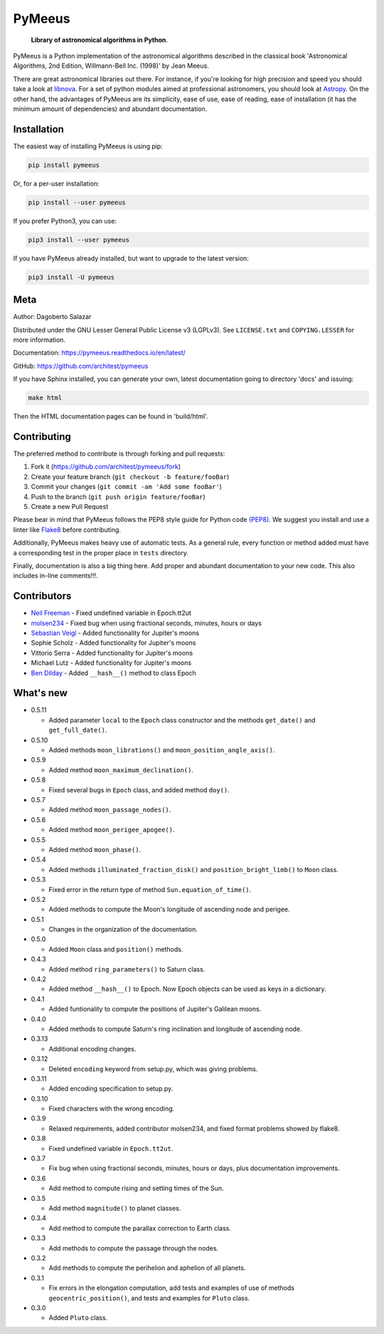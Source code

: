 PyMeeus
=======

   **Library of astronomical algorithms in Python**.

PyMeeus is a Python implementation of the astronomical algorithms
described in the classical book 'Astronomical Algorithms, 2nd Edition,
Willmann-Bell Inc. (1998)' by Jean Meeus.

There are great astronomical libraries out there. For instance, if
you're looking for high precision and speed you should take a look at
`libnova <http://libnova.sourceforge.net/>`__. For a set of python
modules aimed at professional astronomers, you should look at
`Astropy <http://www.astropy.org/>`__. On the other hand, the advantages
of PyMeeus are its simplicity, ease of use, ease of reading, ease of
installation (it has the minimum amount of dependencies) and abundant
documentation.

Installation
------------

The easiest way of installing PyMeeus is using pip:

.. code:: sh

   pip install pymeeus

Or, for a per-user installation:

.. code:: sh

   pip install --user pymeeus

If you prefer Python3, you can use:

.. code:: sh

   pip3 install --user pymeeus

If you have PyMeeus already installed, but want to upgrade to the latest
version:

.. code:: sh

   pip3 install -U pymeeus

Meta
----

Author: Dagoberto Salazar

Distributed under the GNU Lesser General Public License v3 (LGPLv3). See
``LICENSE.txt`` and ``COPYING.LESSER`` for more information.

Documentation: https://pymeeus.readthedocs.io/en/latest/

GitHub: https://github.com/architest/pymeeus

If you have Sphinx installed, you can generate your own, latest
documentation going to directory 'docs' and issuing:

.. code:: sh

   make html

Then the HTML documentation pages can be found in 'build/html'.

Contributing
------------

The preferred method to contribute is through forking and pull requests:

1. Fork it (https://github.com/architest/pymeeus/fork)
2. Create your feature branch (``git checkout -b feature/fooBar``)
3. Commit your changes (``git commit -am 'Add some fooBar'``)
4. Push to the branch (``git push origin feature/fooBar``)
5. Create a new Pull Request

Please bear in mind that PyMeeus follows the PEP8 style guide for Python
code `(PEP8) <https://www.python.org/dev/peps/pep-0008/?>`__. We suggest
you install and use a linter like
`Flake8 <http://flake8.pycqa.org/en/latest/>`__ before contributing.

Additionally, PyMeeus makes heavy use of automatic tests. As a general
rule, every function or method added must have a corresponding test in
the proper place in ``tests`` directory.

Finally, documentation is also a big thing here. Add proper and abundant
documentation to your new code. This also includes in-line comments!!!.

Contributors
------------

-  `Neil Freeman <https://github.com/fitnr>`__ - Fixed undefined
   variable in Epoch.tt2ut
-  `molsen234 <https://github.com/molsen234>`__ - Fixed bug when using
   fractional seconds, minutes, hours or days
-  `Sebastian Veigl <https://github.com/sebastian1306>`__ - Added
   functionality for Jupiter's moons
-  Sophie Scholz - Added functionality for Jupiter's moons
-  Vittorio Serra - Added functionality for Jupiter's moons
-  Michael Lutz - Added functionality for Jupiter's moons
-  `Ben Dilday <https://github.com/bdilday>`__ - Added ``__hash__()``
   method to class Epoch

What's new
----------

-  0.5.11

   -  Added parameter ``local`` to the ``Epoch`` class constructor and
      the methods ``get_date()`` and ``get_full_date()``.

-  0.5.10

   -  Added methods ``moon_librations()`` and
      ``moon_position_angle_axis()``.

-  0.5.9

   -  Added method ``moon_maximum_declination()``.

-  0.5.8

   -  Fixed several bugs in ``Epoch`` class, and added method ``doy()``.

-  0.5.7

   -  Added method ``moon_passage_nodes()``.

-  0.5.6

   -  Added method ``moon_perigee_apogee()``.

-  0.5.5

   -  Added method ``moon_phase()``.

-  0.5.4

   -  Added methods ``illuminated_fraction_disk()`` and
      ``position_bright_limb()`` to ``Moon`` class.

-  0.5.3

   -  Fixed error in the return type of method
      ``Sun.equation_of_time()``.

-  0.5.2

   -  Added methods to compute the Moon's longitude of ascending node
      and perigee.

-  0.5.1

   -  Changes in the organization of the documentation.

-  0.5.0

   -  Added ``Moon`` class and ``position()`` methods.

-  0.4.3

   -  Added method ``ring_parameters()`` to Saturn class.

-  0.4.2

   -  Added method ``__hash__()`` to Epoch. Now Epoch objects can be
      used as keys in a dictionary.

-  0.4.1

   -  Added funtionality to compute the positions of Jupiter's Galilean
      moons.

-  0.4.0

   -  Added methods to compute Saturn's ring inclination and longitude
      of ascending node.

-  0.3.13

   -  Additional encoding changes.

-  0.3.12

   -  Deleted ``encoding`` keyword from setup.py, which was giving
      problems.

-  0.3.11

   -  Added encoding specification to setup.py.

-  0.3.10

   -  Fixed characters with the wrong encoding.

-  0.3.9

   -  Relaxed requirements, added contributor molsen234, and fixed
      format problems showed by flake8.

-  0.3.8

   -  Fixed undefined variable in ``Epoch.tt2ut``.

-  0.3.7

   -  Fix bug when using fractional seconds, minutes, hours or days,
      plus documentation improvements.

-  0.3.6

   -  Add method to compute rising and setting times of the Sun.

-  0.3.5

   -  Add method ``magnitude()`` to planet classes.

-  0.3.4

   -  Add method to compute the parallax correction to Earth class.

-  0.3.3

   -  Add methods to compute the passage through the nodes.

-  0.3.2

   -  Add methods to compute the perihelion and aphelion of all planets.

-  0.3.1

   -  Fix errors in the elongation computation, add tests and examples
      of use of methods ``geocentric_position()``, and tests and
      examples for ``Pluto`` class.

-  0.3.0

   -  Added ``Pluto`` class.

